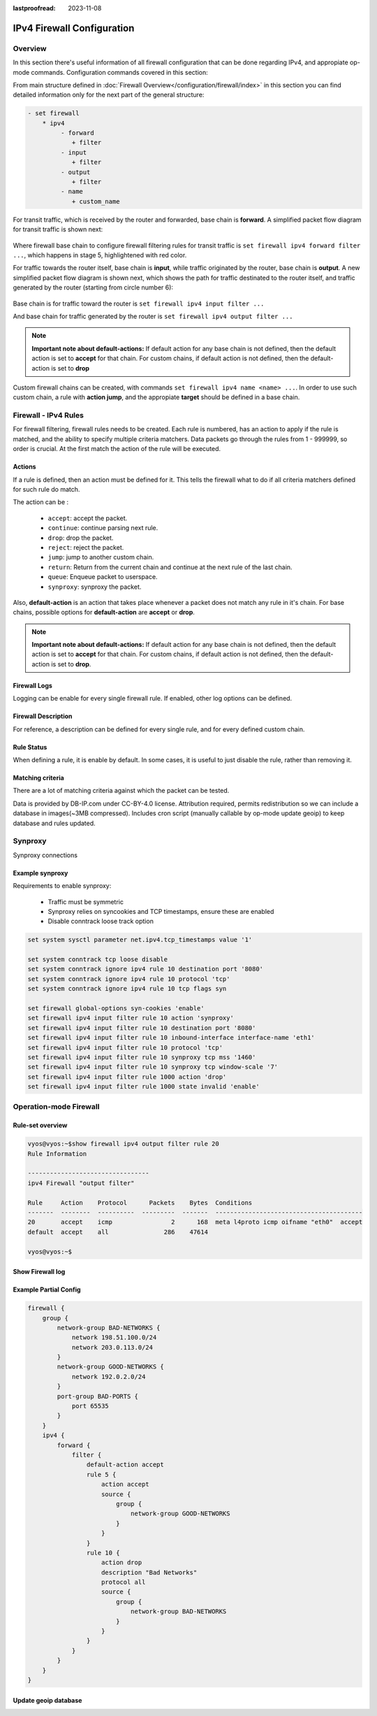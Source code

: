 :lastproofread: 2023-11-08

.. _firewall-ipv4-configuration:

###########################
IPv4 Firewall Configuration
###########################

********
Overview
********

In this section there's useful information of all firewall configuration that
can be done regarding IPv4, and appropiate op-mode commands.
Configuration commands covered in this section:

.. cfgcmd:: set firewall ipv4 ...

From main structure defined in :doc:`Firewall Overview</configuration/firewall/index>`
in this section you can find detailed information only for the next part
of the general structure:

.. code-block:: none

   - set firewall
       * ipv4
            - forward
               + filter
            - input
               + filter
            - output
               + filter
            - name
               + custom_name

For transit traffic, which is received by the router and forwarded, base chain
is **forward**. A simplified packet flow diagram for transit traffic is shown
next:

.. figure:: /_static/images/firewall-fwd-packet-flow.png

Where firewall base chain to configure firewall filtering rules for transit
traffic is ``set firewall ipv4 forward filter ...``, which happens in stage 5,
highlightened with red color.

For traffic towards the router itself, base chain is **input**, while traffic
originated by the router, base chain is **output**.
A new simplified packet flow diagram is shown next, which shows the path
for traffic destinated to the router itself, and traffic generated by the
router (starting from circle number 6):

.. figure:: /_static/images/firewall-input-packet-flow.png

Base chain is for traffic toward the router is ``set firewall ipv4 input
filter ...``

And base chain for traffic generated by the router is ``set firewall ipv4
output filter ...``

.. note:: **Important note about default-actions:**
   If default action for any base chain is not defined, then the default
   action is set to **accept** for that chain. For custom chains, if default
   action is not defined, then the default-action is set to **drop**

Custom firewall chains can be created, with commands
``set firewall ipv4 name <name> ...``. In order to use
such custom chain, a rule with **action jump**, and the appropiate **target**
should be defined in a base chain.

*********************
Firewall - IPv4 Rules
*********************

For firewall filtering, firewall rules needs to be created. Each rule is
numbered, has an action to apply if the rule is matched, and the ability
to specify multiple criteria matchers. Data packets go through the rules
from 1 - 999999, so order is crucial. At the first match the action of the
rule will be executed.

Actions
=======

If a rule is defined, then an action must be defined for it. This tells the
firewall what to do if all criteria matchers defined for such rule do match.

The action can be :

   * ``accept``: accept the packet.

   * ``continue``: continue parsing next rule.

   * ``drop``: drop the packet.

   * ``reject``: reject the packet.

   * ``jump``: jump to another custom chain.

   * ``return``: Return from the current chain and continue at the next rule
     of the last chain.

   * ``queue``: Enqueue packet to userspace.

   * ``synproxy``: synproxy the packet.

.. cfgcmd:: set firewall ipv4 forward filter rule <1-999999> action
   [accept | continue | drop | jump | queue | reject | return | synproxy]
.. cfgcmd:: set firewall ipv4 input filter rule <1-999999> action
   [accept | continue | drop | jump | queue | reject | return | synproxy]
.. cfgcmd:: set firewall ipv4 output filter rule <1-999999> action
   [accept | continue | drop | jump | queue | reject | return]
.. cfgcmd:: set firewall ipv4 name <name> rule <1-999999> action
   [accept | continue | drop | jump | queue | reject | return]

   This required setting defines the action of the current rule. If action is
   set to jump, then jump-target is also needed.

.. cfgcmd:: set firewall ipv4 forward filter rule <1-999999>
   jump-target <text>
.. cfgcmd:: set firewall ipv4 input filter rule <1-999999>
   jump-target <text>
.. cfgcmd:: set firewall ipv4 output filter rule <1-999999>
   jump-target <text>
.. cfgcmd:: set firewall ipv4 name <name> rule <1-999999>
   jump-target <text>

   To be used only when action is set to ``jump``. Use this command to specify
   jump target.

.. cfgcmd:: set firewall ipv4 forward filter rule <1-999999>
   queue <0-65535>
.. cfgcmd:: set firewall ipv4 input filter rule <1-999999>
   queue <0-65535>
.. cfgcmd:: set firewall ipv4 output filter rule <1-999999>
   queue <0-65535>
.. cfgcmd:: set firewall ipv4 name <name> rule <1-999999>
   queue <0-65535>

   To be used only when action is set to ``queue``. Use this command to specify
   queue target to use. Queue range is also supported.

.. cfgcmd:: set firewall ipv4 forward filter rule <1-999999>
   queue-options bypass
.. cfgcmd:: set firewall ipv4 input filter rule <1-999999>
   queue-options bypass
.. cfgcmd:: set firewall ipv4 output filter rule <1-999999>
   queue-options bypass
.. cfgcmd:: set firewall ipv4 name <name> rule <1-999999>
   queue-options bypass

   To be used only when action is set to ``queue``. Use this command to let
   packet go through firewall when no userspace software is connected to the
   queue.

.. cfgcmd:: set firewall ipv4 forward filter rule <1-999999>
   queue-options fanout
.. cfgcmd:: set firewall ipv4 input filter rule <1-999999>
   queue-options fanout
.. cfgcmd:: set firewall ipv4 output filter rule <1-999999>
   queue-options fanout
.. cfgcmd:: set firewall ipv4 name <name> rule <1-999999>
   queue-options fanout

   To be used only when action is set to ``queue``. Use this command to
   distribute packets between several queues.

Also, **default-action** is an action that takes place whenever a packet does
not match any rule in it's chain. For base chains, possible options for
**default-action** are **accept** or **drop**. 

.. cfgcmd:: set firewall ipv4 forward filter default-action
   [accept | drop]
.. cfgcmd:: set firewall ipv4 input filter default-action
   [accept | drop]
.. cfgcmd:: set firewall ipv4 output filter default-action
   [accept | drop]
.. cfgcmd:: set firewall ipv4 name <name> default-action
   [accept | drop | jump | queue | reject | return]

   This set the default action of the rule-set if no rule matched a packet
   criteria. If default-action is set to ``jump``, then
   ``default-jump-target`` is also needed. Note that for base chains, default
   action can only be set to ``accept`` or ``drop``, while on custom chain,
   more actions are available.

.. cfgcmd:: set firewall ipv4 name <name> default-jump-target <text>

   To be used only when ``defult-action`` is set to ``jump``. Use this
   command to specify jump target for default rule.

.. note:: **Important note about default-actions:**
   If default action for any base chain is not defined, then the default
   action is set to **accept** for that chain. For custom chains, if default
   action is not defined, then the default-action is set to **drop**.

Firewall Logs
=============

Logging can be enable for every single firewall rule. If enabled, other
log options can be defined. 

.. cfgcmd:: set firewall ipv4 forward filter rule <1-999999> log
.. cfgcmd:: set firewall ipv4 input filter rule <1-999999> log
.. cfgcmd:: set firewall ipv4 output filter rule <1-999999> log
.. cfgcmd:: set firewall ipv4 name <name> rule <1-999999> log

   Enable logging for the matched packet. If this configuration command is not
   present, then log is not enabled.

.. cfgcmd:: set firewall ipv4 forward filter enable-default-log
.. cfgcmd:: set firewall ipv4 input filter enable-default-log
.. cfgcmd:: set firewall ipv4 output filter enable-default-log
.. cfgcmd:: set firewall ipv4 name <name> enable-default-log

   Use this command to enable the logging of the default action on
   the specified chain.

.. cfgcmd:: set firewall ipv4 forward filter rule <1-999999>
   log-options level [emerg | alert | crit | err | warn | notice
   | info | debug]
.. cfgcmd:: set firewall ipv4 input filter rule <1-999999>
   log-options level [emerg | alert | crit | err | warn | notice
   | info | debug]
.. cfgcmd:: set firewall ipv4 output filter rule <1-999999>
   log-options level [emerg | alert | crit | err | warn | notice
   | info | debug]
.. cfgcmd:: set firewall ipv4 name <name> rule <1-999999>
   log-options level [emerg | alert | crit | err | warn | notice
   | info | debug]

   Define log-level. Only applicable if rule log is enable.

.. cfgcmd:: set firewall ipv4 forward filter rule <1-999999>
   log-options group <0-65535>
.. cfgcmd:: set firewall ipv4 input filter rule <1-999999>
   log-options group <0-65535>
.. cfgcmd:: set firewall ipv4 output filter rule <1-999999>
   log-options group <0-65535>
.. cfgcmd:: set firewall ipv4 name <name> rule <1-999999>
   log-options group <0-65535>

   Define log group to send message to. Only applicable if rule log is enable.

.. cfgcmd:: set firewall ipv4 forward filter rule <1-999999>
   log-options snapshot-length <0-9000>
.. cfgcmd:: set firewall ipv4 input filter rule <1-999999>
   log-options snapshot-length <0-9000>
.. cfgcmd:: set firewall ipv4 output filter rule <1-999999>
   log-options snapshot-length <0-9000>
.. cfgcmd:: set firewall ipv4 name <name> rule <1-999999>
   log-options snapshot-length <0-9000>

   Define length of packet payload to include in netlink message. Only
   applicable if rule log is enable and log group is defined.

.. cfgcmd:: set firewall ipv4 forward filter rule <1-999999>
   log-options queue-threshold <0-65535>
.. cfgcmd:: set firewall ipv4 input filter rule <1-999999>
   log-options queue-threshold <0-65535>
.. cfgcmd:: set firewall ipv4 output filter rule <1-999999>
   log-options queue-threshold <0-65535>
.. cfgcmd:: set firewall ipv4 name <name> rule <1-999999>
   log-options queue-threshold <0-65535>

   Define number of packets to queue inside the kernel before sending them to
   userspace. Only applicable if rule log is enable and log group is defined.

Firewall Description
====================

For reference, a description can be defined for every single rule, and for
every defined custom chain.

.. cfgcmd:: set firewall ipv4 name <name> description <text>

   Provide a rule-set description to a custom firewall chain.

.. cfgcmd:: set firewall ipv4 forward filter rule <1-999999>
   description <text>
.. cfgcmd:: set firewall ipv4 input filter rule <1-999999>
   description <text>
.. cfgcmd:: set firewall ipv4 output filter rule <1-999999>
   description <text>
.. cfgcmd:: set firewall ipv4 name <name> rule <1-999999> description <text>

   Provide a description for each rule.

Rule Status
===========

When defining a rule, it is enable by default. In some cases, it is useful to
just disable the rule, rather than removing it.

.. cfgcmd:: set firewall ipv4 forward filter rule <1-999999> disable
.. cfgcmd:: set firewall ipv4 input filter rule <1-999999> disable
.. cfgcmd:: set firewall ipv4 output filter rule <1-999999> disable
.. cfgcmd:: set firewall ipv4 name <name> rule <1-999999> disable

   Command for disabling a rule but keep it in the configuration.

Matching criteria
=================

There are a lot of matching criteria against which the packet can be tested.

.. cfgcmd:: set firewall ipv4 forward filter rule <1-999999>
   connection-status nat [destination | source]
.. cfgcmd:: set firewall ipv4 input filter rule <1-999999>
   connection-status nat [destination | source]
.. cfgcmd:: set firewall ipv4 output filter rule <1-999999>
   connection-status nat [destination | source]
.. cfgcmd:: set firewall ipv4 name <name> rule <1-999999>
   connection-status nat [destination | source]

   Match criteria based on nat connection status.

.. cfgcmd:: set firewall ipv4 forward filter rule <1-999999>
   connection-mark <1-2147483647>
.. cfgcmd:: set firewall ipv4 input filter rule <1-999999>
   connection-mark <1-2147483647>
.. cfgcmd:: set firewall ipv4 output filter rule <1-999999>
   connection-mark <1-2147483647>
.. cfgcmd:: set firewall ipv4 name <name> rule <1-999999>
   connection-mark <1-2147483647>

   Match criteria based on connection mark.

.. cfgcmd:: set firewall ipv4 forward filter rule <1-999999>
   source address [address | addressrange | CIDR]
.. cfgcmd:: set firewall ipv4 input filter rule <1-999999>
   source address [address | addressrange | CIDR]
.. cfgcmd:: set firewall ipv4 output filter rule <1-999999>
   source address [address | addressrange | CIDR]
.. cfgcmd:: set firewall ipv4 name <name> rule <1-999999>
   source address [address | addressrange | CIDR]

.. cfgcmd:: set firewall ipv4 forward filter rule <1-999999>
   destination address [address | addressrange | CIDR]
.. cfgcmd:: set firewall ipv4 input filter rule <1-999999>
   destination address [address | addressrange | CIDR]
.. cfgcmd:: set firewall ipv4 output filter rule <1-999999>
   destination address [address | addressrange | CIDR]
.. cfgcmd:: set firewall ipv4 name <name> rule <1-999999>
   destination address [address | addressrange | CIDR]

   Match criteria based on source and/or destination address. This is similar
   to the network groups part, but here you are able to negate the matching
   addresses.

   .. code-block:: none

      set firewall ipv4 name FOO rule 50 source address 192.0.2.10-192.0.2.11
      # with a '!' the rule match everything except the specified subnet
      set firewall ipv4 input filter FOO rule 51 source address !203.0.113.0/24

.. cfgcmd:: set firewall ipv4 forward filter rule <1-999999>
   source address-mask [address]
.. cfgcmd:: set firewall ipv4 input filter rule <1-999999>
   source address-mask [address]
.. cfgcmd:: set firewall ipv4 output filter rule <1-999999>
   source address-mask [address]
.. cfgcmd:: set firewall ipv4 name <name> rule <1-999999>
   source address-mask [address]

.. cfgcmd:: set firewall ipv4 forward filter rule <1-999999>
   destination address-mask [address]
.. cfgcmd:: set firewall ipv4 input filter rule <1-999999>
   destination address-mask [address]
.. cfgcmd:: set firewall ipv4 output filter rule <1-999999>
   destination address-mask [address]
.. cfgcmd:: set firewall ipv4 name <name> rule <1-999999>
   destination address-mask [address]

   An arbitrary netmask can be applied to mask addresses to only match against
   a specific portion.
   
   This functions for both individual addresses and address groups.

   .. code-block:: none

      # Match any IPv4 address with `11` as the 2nd octet and `13` as the forth octet
      set firewall ipv4 name FOO rule 100 destination address 0.11.0.13
      set firewall ipv4 name FOO rule 100 destination address-mask 0.255.0.255

.. cfgcmd:: set firewall ipv4 forward filter rule <1-999999>
   source fqdn <fqdn>
.. cfgcmd:: set firewall ipv4 input filter rule <1-999999>
   source fqdn <fqdn>
.. cfgcmd:: set firewall ipv4 output filter rule <1-999999>
   source fqdn <fqdn>
.. cfgcmd:: set firewall ipv4 name <name> rule <1-999999>
   source fqdn <fqdn>
.. cfgcmd:: set firewall ipv4 forward filter rule <1-999999>
   destination fqdn <fqdn>
.. cfgcmd:: set firewall ipv4 input filter rule <1-999999>
   destination fqdn <fqdn>
.. cfgcmd:: set firewall ipv4 output filter rule <1-999999>
   destination fqdn <fqdn>
.. cfgcmd:: set firewall ipv4 name <name> rule <1-999999>
   destination fqdn <fqdn>

   Specify a Fully Qualified Domain Name as source/destination matcher. Ensure
   router is able to resolve such dns query.

.. cfgcmd:: set firewall ipv4 forward filter rule <1-999999>
   source geoip country-code <country>
.. cfgcmd:: set firewall ipv4 input filter rule <1-999999>
   source geoip country-code <country>
.. cfgcmd:: set firewall ipv4 output filter rule <1-999999>
   source geoip country-code <country>
.. cfgcmd:: set firewall ipv4 name <name> rule <1-999999>
   source geoip country-code <country>

.. cfgcmd:: set firewall ipv4 forward filter rule <1-999999>
   destination geoip country-code <country>
.. cfgcmd:: set firewall ipv4 input filter rule <1-999999>
   destination geoip country-code <country>
.. cfgcmd:: set firewall ipv4 output filter rule <1-999999>
   destination geoip country-code <country>
.. cfgcmd:: set firewall ipv4 name <name> rule <1-999999>
   destination geoip country-code <country>

.. cfgcmd:: set firewall ipv4 forward filter rule <1-999999>
   source geoip inverse-match
.. cfgcmd:: set firewall ipv4 input filter rule <1-999999>
   source geoip inverse-match
.. cfgcmd:: set firewall ipv4 output filter rule <1-999999>
   source geoip inverse-match
.. cfgcmd:: set firewall ipv4 name <name> rule <1-999999>
   source geoip inverse-match

.. cfgcmd:: set firewall ipv4 forward filter rule <1-999999>
   destination geoip inverse-match
.. cfgcmd:: set firewall ipv4 input filter rule <1-999999>
   destination geoip inverse-match
.. cfgcmd:: set firewall ipv4 output filter rule <1-999999>
   destination geoip inverse-match
.. cfgcmd:: set firewall ipv4 name <name> rule <1-999999>
   destination geoip inverse-match

   Match IP addresses based on its geolocation. More info: `geoip matching
   <https://wiki.nftables.org/wiki-nftables/index.php/GeoIP_matching>`_.
   Use inverse-match to match anything except the given country-codes.

Data is provided by DB-IP.com under CC-BY-4.0 license. Attribution required,
permits redistribution so we can include a database in images(~3MB
compressed). Includes cron script (manually callable by op-mode update
geoip) to keep database and rules updated.


.. cfgcmd:: set firewall ipv4 forward filter rule <1-999999>
   source mac-address <mac-address>
.. cfgcmd:: set firewall ipv4 input filter rule <1-999999>
   source mac-address <mac-address>
.. cfgcmd:: set firewall ipv4 output filter rule <1-999999>
   source mac-address <mac-address>
.. cfgcmd:: set firewall ipv4 name <name> rule <1-999999>
   source mac-address <mac-address>

   Only in the source criteria, you can specify a mac-address.

   .. code-block:: none

      set firewall ipv4 input filter rule 100 source mac-address 00:53:00:11:22:33
      set firewall ipv4 input filter rule 101 source mac-address !00:53:00:aa:12:34


.. cfgcmd:: set firewall ipv4 forward filter rule <1-999999>
   source port [1-65535 | portname | start-end]
.. cfgcmd:: set firewall ipv4 input filter rule <1-999999>
   source port [1-65535 | portname | start-end]
.. cfgcmd:: set firewall ipv4 output filter rule <1-999999>
   source port [1-65535 | portname | start-end]
.. cfgcmd:: set firewall ipv4 name <name> rule <1-999999>
   source port [1-65535 | portname | start-end]

.. cfgcmd:: set firewall ipv4 forward filter rule <1-999999>
   destination port [1-65535 | portname | start-end]
.. cfgcmd:: set firewall ipv4 input filter rule <1-999999>
   destination port [1-65535 | portname | start-end]
.. cfgcmd:: set firewall ipv4 output filter rule <1-999999>
   destination port [1-65535 | portname | start-end]
.. cfgcmd:: set firewall ipv4 name <name> rule <1-999999>
   destination port [1-65535 | portname | start-end]

   A port can be set with a port number or a name which is here
   defined: ``/etc/services``.

   .. code-block:: none

      set firewall ipv4 forward filter rule 10 source port '22'
      set firewall ipv4 forward filter rule 11 source port '!http'
      set firewall ipv4 forward filter rule 12 source port 'https'

   Multiple source ports can be specified as a comma-separated list.
   The whole list can also be "negated" using ``!``. For example:

.. cfgcmd:: set firewall ipv4 forward filter rule <1-999999>
   source group address-group <name | !name>
.. cfgcmd:: set firewall ipv4 input filter rule <1-999999>
   source group address-group <name | !name>
.. cfgcmd:: set firewall ipv4 output filter rule <1-999999>
   source group address-group <name | !name>
.. cfgcmd:: set firewall ipv4 name <name> rule <1-999999>
   source group address-group <name | !name>

.. cfgcmd:: set firewall ipv4 forward filter rule <1-999999>
   destination group address-group <name | !name>
.. cfgcmd:: set firewall ipv4 input filter rule <1-999999>
   destination group address-group <name | !name>
.. cfgcmd:: set firewall ipv4 output filter rule <1-999999>
   destination group address-group <name | !name>
.. cfgcmd:: set firewall ipv4 name <name> rule <1-999999>
   destination group address-group <name | !name>

   Use a specific address-group. Prepend character ``!`` for inverted matching
   criteria.

.. cfgcmd:: set firewall ipv4 forward filter rule <1-999999>
   source group network-group <name | !name>
.. cfgcmd:: set firewall ipv4 input filter rule <1-999999>
   source group network-group <name | !name>
.. cfgcmd:: set firewall ipv4 output filter rule <1-999999>
   source group network-group <name | !name>
.. cfgcmd:: set firewall ipv4 name <name> rule <1-999999>
   source group network-group <name | !name>

.. cfgcmd:: set firewall ipv4 forward filter rule <1-999999>
   destination group network-group <name | !name>
.. cfgcmd:: set firewall ipv4 input filter rule <1-999999>
   destination group network-group <name | !name>
.. cfgcmd:: set firewall ipv4 output filter rule <1-999999>
   destination group network-group <name | !name>
.. cfgcmd:: set firewall ipv4 name <name> rule <1-999999>
   destination group network-group <name | !name>

   Use a specific network-group. Prepend character ``!`` for inverted matching
   criteria.

.. cfgcmd:: set firewall ipv4 forward filter rule <1-999999>
   source group port-group <name | !name>
.. cfgcmd:: set firewall ipv4 input filter rule <1-999999>
   source group port-group <name | !name>
.. cfgcmd:: set firewall ipv4 output filter rule <1-999999>
   source group port-group <name | !name>
.. cfgcmd:: set firewall ipv4 name <name> rule <1-999999>
   source group port-group <name | !name>

.. cfgcmd:: set firewall ipv4 forward filter rule <1-999999>
   destination group port-group <name | !name>
.. cfgcmd:: set firewall ipv4 input filter rule <1-999999>
   destination group port-group <name | !name>
.. cfgcmd:: set firewall ipv4 output filter rule <1-999999>
   destination group port-group <name | !name>
.. cfgcmd:: set firewall ipv4 name <name> rule <1-999999>
   destination group port-group <name | !name>

   Use a specific port-group. Prepend character ``!`` for inverted matching
   criteria.

.. cfgcmd:: set firewall ipv4 forward filter rule <1-999999>
   source group domain-group <name | !name>
.. cfgcmd:: set firewall ipv4 input filter rule <1-999999>
   source group domain-group <name | !name>
.. cfgcmd:: set firewall ipv4 output filter rule <1-999999>
   source group domain-group <name | !name>
.. cfgcmd:: set firewall ipv4 name <name> rule <1-999999>
   source group domain-group <name | !name>

.. cfgcmd:: set firewall ipv4 forward filter rule <1-999999>
   destination group domain-group <name | !name>
.. cfgcmd:: set firewall ipv4 input filter rule <1-999999>
   destination group domain-group <name | !name>
.. cfgcmd:: set firewall ipv4 output filter rule <1-999999>
   destination group domain-group <name | !name>
.. cfgcmd:: set firewall ipv4 name <name> rule <1-999999>
   destination group domain-group <name | !name>

   Use a specific domain-group. Prepend character ``!`` for inverted matching
   criteria.

.. cfgcmd:: set firewall ipv4 forward filter rule <1-999999>
   source group mac-group <name | !name>
.. cfgcmd:: set firewall ipv4 input filter rule <1-999999>
   source group mac-group <name | !name>
.. cfgcmd:: set firewall ipv4 output filter rule <1-999999>
   source group mac-group <name | !name>
.. cfgcmd:: set firewall ipv4 name <name> rule <1-999999>
   source group mac-group <name | !name>

.. cfgcmd:: set firewall ipv4 forward filter rule <1-999999>
   destination group mac-group <name | !name>
.. cfgcmd:: set firewall ipv4 input filter rule <1-999999>
   destination group mac-group <name | !name>
.. cfgcmd:: set firewall ipv4 output filter rule <1-999999>
   destination group mac-group <name | !name>
.. cfgcmd:: set firewall ipv4 name <name> rule <1-999999>
   destination group mac-group <name | !name>

   Use a specific mac-group. Prepend character ``!`` for inverted matching
   criteria.

.. cfgcmd:: set firewall ipv4 forward filter rule <1-999999>
   dscp [0-63 | start-end]
.. cfgcmd:: set firewall ipv4 input filter rule <1-999999>
   dscp [0-63 | start-end]
.. cfgcmd:: set firewall ipv4 output filter rule <1-999999>
   dscp [0-63 | start-end]
.. cfgcmd:: set firewall ipv4 name <name> rule <1-999999>
   dscp [0-63 | start-end]

.. cfgcmd:: set firewall ipv4 forward filter rule <1-999999>
   dscp-exclude [0-63 | start-end]
.. cfgcmd:: set firewall ipv4 input filter rule <1-999999>
   dscp-exclude [0-63 | start-end]
.. cfgcmd:: set firewall ipv4 output filter rule <1-999999>
   dscp-exclude [0-63 | start-end]
.. cfgcmd:: set firewall ipv4 name <name> rule <1-999999>
   dscp-exclude [0-63 | start-end]

   Match based on dscp value.

.. cfgcmd:: set firewall ipv4 forward filter rule <1-999999>
   fragment [match-frag | match-non-frag]
.. cfgcmd:: set firewall ipv4 input filter rule <1-999999>
   fragment [match-frag | match-non-frag]
.. cfgcmd:: set firewall ipv4 output filter rule <1-999999>
   fragment [match-frag | match-non-frag]
.. cfgcmd:: set firewall ipv4 name <name> rule <1-999999>
   fragment [match-frag | match-non-frag]

   Match based on fragment criteria.

.. cfgcmd:: set firewall ipv4 forward filter rule <1-999999>
   icmp [code | type] <0-255>
.. cfgcmd:: set firewall ipv4 input filter rule <1-999999>
   icmp [code | type] <0-255>
.. cfgcmd:: set firewall ipv4 output filter rule <1-999999>
   icmp [code | type] <0-255>
.. cfgcmd:: set firewall ipv4 name <name> rule <1-999999>
   icmp [code | type] <0-255>

   Match based on icmp code and type.

.. cfgcmd:: set firewall ipv4 forward filter rule <1-999999>
   icmp type-name <text>
.. cfgcmd:: set firewall ipv4 input filter rule <1-999999>
   icmp type-name <text>
.. cfgcmd:: set firewall ipv4 output filter rule <1-999999>
   icmp type-name <text>
.. cfgcmd:: set firewall ipv4 name <name> rule <1-999999>
   icmp type-name <text>

   Match based on icmp type-name criteria. Use tab for information
   about what **type-name** criteria are supported.

.. cfgcmd:: set firewall ipv4 forward filter rule <1-999999>
   inbound-interface name <iface>
.. cfgcmd:: set firewall ipv4 input filter rule <1-999999>
   inbound-interface name <iface>
.. cfgcmd:: set firewall ipv4 name <name> rule <1-999999>
   inbound-interface name <iface>

   Match based on inbound interface. Wilcard ``*`` can be used.
   For example: ``eth2*``. Prepending character ``!`` for inverted matching
   criteria is also supportd. For example ``!eth2``

.. cfgcmd:: set firewall ipv4 forward filter rule <1-999999>
   inbound-interface group <iface_group>
.. cfgcmd:: set firewall ipv4 input filter rule <1-999999>
   inbound-interface group <iface_group>
.. cfgcmd:: set firewall ipv4 name <name> rule <1-999999>
   inbound-interface group <iface_group>

   Match based on inbound interface group. Prepending character ``!`` for
   inverted matching criteria is also supportd. For example ``!IFACE_GROUP``

.. cfgcmd:: set firewall ipv4 forward filter rule <1-999999>
   outbound-interface name <iface>
.. cfgcmd:: set firewall ipv4 output filter rule <1-999999>
   outbound-interface name <iface>
.. cfgcmd:: set firewall ipv4 name <name> rule <1-999999>
   outbound-interface name <iface>

   Match based on outbound interface. Wilcard ``*`` can be used.
   For example: ``eth2*``. Prepending character ``!`` for inverted matching
   criteria is also supportd. For example ``!eth2``

.. cfgcmd:: set firewall ipv4 forward filter rule <1-999999>
   outbound-interface group <iface_group>
.. cfgcmd:: set firewall ipv4 output filter rule <1-999999>
   outbound-interface group <iface_group>
.. cfgcmd:: set firewall ipv4 name <name> rule <1-999999>
   outbound-interface group <iface_group>

   Match based on outbound interface group. Prepending character ``!`` for
   inverted matching criteria is also supportd. For example ``!IFACE_GROUP``

.. cfgcmd:: set firewall ipv4 forward filter rule <1-999999>
   ipsec [match-ipsec | match-none]
.. cfgcmd:: set firewall ipv4 input filter rule <1-999999>
   ipsec [match-ipsec | match-none]
.. cfgcmd:: set firewall ipv4 output filter rule <1-999999>
   ipsec [match-ipsec | match-none]
.. cfgcmd:: set firewall ipv4 name <name> rule <1-999999>
   ipsec [match-ipsec | match-none]

   Match based on ipsec criteria.

.. cfgcmd:: set firewall ipv4 forward filter rule <1-999999>
   limit burst <0-4294967295>
.. cfgcmd:: set firewall ipv4 input filter rule <1-999999>
   limit burst <0-4294967295>
.. cfgcmd:: set firewall ipv4 output filter rule <1-999999>
   limit burst <0-4294967295>
.. cfgcmd:: set firewall ipv4 name <name> rule <1-999999>
   limit burst <0-4294967295>

   Match based on the maximum number of packets to allow in excess of rate.

.. cfgcmd:: set firewall ipv4 forward filter rule <1-999999>
   limit rate <text>
.. cfgcmd:: set firewall ipv4 input filter rule <1-999999>
   limit rate <text>
.. cfgcmd:: set firewall ipv4 output filter rule <1-999999>
   limit rate <text>
.. cfgcmd:: set firewall ipv4 name <name> rule <1-999999>
   limit rate <text>

   Match based on the maximum average rate, specified as **integer/unit**.
   For example **5/minutes**

.. cfgcmd:: set firewall ipv4 forward filter rule <1-999999>
   packet-length <text>
.. cfgcmd:: set firewall ipv4 input filter rule <1-999999>
   packet-length <text>
.. cfgcmd:: set firewall ipv4 output filter rule <1-999999>
   packet-length <text>
.. cfgcmd:: set firewall ipv4 name <name> rule <1-999999>
   packet-length <text>

.. cfgcmd:: set firewall ipv4 forward filter rule <1-999999>
   packet-length-exclude <text>
.. cfgcmd:: set firewall ipv4 input filter rule <1-999999>
   packet-length-exclude <text>
.. cfgcmd:: set firewall ipv4 output filter rule <1-999999>
   packet-length-exclude <text>
.. cfgcmd:: set firewall ipv4 name <name> rule <1-999999>
   packet-length-exclude <text>

   Match based on packet length criteria. Multiple values from 1 to 65535
   and ranges are supported.

.. cfgcmd:: set firewall ipv4 forward filter rule <1-999999>
   packet-type [broadcast | host | multicast | other]
.. cfgcmd:: set firewall ipv4 input filter rule <1-999999>
   packet-type [broadcast | host | multicast | other]
.. cfgcmd:: set firewall ipv4 output filter rule <1-999999>
   packet-type [broadcast | host | multicast | other]
.. cfgcmd:: set firewall ipv4 name <name> rule <1-999999>
   packet-type [broadcast | host | multicast | other]

   Match based on packet type criteria.

.. cfgcmd:: set firewall ipv4 forward filter rule <1-999999>
   protocol [<text> | <0-255> | all | tcp_udp]
.. cfgcmd:: set firewall ipv4 input filter rule <1-999999>
   protocol [<text> | <0-255> | all | tcp_udp]
.. cfgcmd:: set firewall ipv4 output filter rule <1-999999>
   protocol [<text> | <0-255> | all | tcp_udp]
.. cfgcmd:: set firewall ipv4 name <name> rule <1-999999>
   protocol [<text> | <0-255> | all | tcp_udp]

   Match a protocol criteria. A protocol number or a name which is here
   defined: ``/etc/protocols``.
   Special names are ``all`` for all protocols and ``tcp_udp`` for tcp and udp
   based packets. The ``!`` negate the selected protocol.

   .. code-block:: none

      set firewall ipv4 forward fitler rule 10 protocol tcp_udp
      set firewall ipv4 forward fitler rule 11 protocol !tcp_udp

.. cfgcmd:: set firewall ipv4 forward filter rule <1-999999>
   recent count <1-255>
.. cfgcmd:: set firewall ipv4 input filter rule <1-999999>
   recent count <1-255>
.. cfgcmd:: set firewall ipv4 output filter rule <1-999999>
   recent count <1-255>
.. cfgcmd:: set firewall ipv4 name <name> rule <1-999999>
   recent count <1-255>

.. cfgcmd:: set firewall ipv4 forward filter rule <1-999999>
   recent time [second | minute | hour]
.. cfgcmd:: set firewall ipv4 input filter rule <1-999999>
   recent time [second | minute | hour]
.. cfgcmd:: set firewall ipv4 output filter rule <1-999999>
   recent time [second | minute | hour]
.. cfgcmd:: set firewall ipv4 name <name> rule <1-999999>
   recent time [second | minute | hour]

   Match bases on recently seen sources.

.. cfgcmd:: set firewall ipv4 forward filter rule <1-999999>
   tcp flags [not] <text>
.. cfgcmd:: set firewall ipv4 input filter rule <1-999999>
   tcp flags [not] <text>
.. cfgcmd:: set firewall ipv4 output filter rule <1-999999>
   tcp flags [not] <text>
.. cfgcmd:: set firewall ipv4 name <name> rule <1-999999>
   tcp flags [not] <text>

   Allowed values fpr TCP flags: ``ack``, ``cwr``, ``ecn``, ``fin``, ``psh``,
   ``rst``, ``syn`` and ``urg``. Multiple values are supported, and for
   inverted selection use ``not``, as shown in the example.

   .. code-block:: none

      set firewall ipv4 input filter rule 10 tcp flags 'ack'
      set firewall ipv4 input filter rule 12 tcp flags 'syn'
      set firewall ipv4 input filter rule 13 tcp flags not 'fin'

.. cfgcmd:: set firewall ipv4 forward filter rule <1-999999>
   state [established | invalid | new | related] [enable | disable]
.. cfgcmd:: set firewall ipv4 input filter rule <1-999999>
   state [established | invalid | new | related] [enable | disable]
.. cfgcmd:: set firewall ipv4 output filter rule <1-999999>
   state [established | invalid | new | related] [enable | disable]
.. cfgcmd:: set firewall ipv4 name <name> rule <1-999999>
   state [established | invalid | new | related] [enable | disable]

   Match against the state of a packet.

.. cfgcmd:: set firewall ipv4 forward filter rule <1-999999>
   time startdate <text>
.. cfgcmd:: set firewall ipv4 input filter rule <1-999999>
   time startdate <text>
.. cfgcmd:: set firewall ipv4 output filter rule <1-999999>
   time startdate <text>
.. cfgcmd:: set firewall ipv4 name <name> rule <1-999999>
   time startdate <text>
.. cfgcmd:: set firewall ipv4 forward filter rule <1-999999>
   time starttime <text>
.. cfgcmd:: set firewall ipv4 input filter rule <1-999999>
   time starttime <text>
.. cfgcmd:: set firewall ipv4 output filter rule <1-999999>
   time starttime <text>
.. cfgcmd:: set firewall ipv4 name <name> rule <1-999999>
   time starttime <text>
.. cfgcmd:: set firewall ipv4 forward filter rule <1-999999>
   time stopdate <text>
.. cfgcmd:: set firewall ipv4 input filter rule <1-999999>
   time stopdate <text>
.. cfgcmd:: set firewall ipv4 output filter rule <1-999999>
   time stopdate <text>
.. cfgcmd:: set firewall ipv4 name <name> rule <1-999999>
   time stopdate <text>
.. cfgcmd:: set firewall ipv4 forward filter rule <1-999999>
   time stoptime <text>
.. cfgcmd:: set firewall ipv4 input filter rule <1-999999>
   time stoptime <text>
.. cfgcmd:: set firewall ipv4 output filter rule <1-999999>
   time stoptime <text>
.. cfgcmd:: set firewall ipv4 name <name> rule <1-999999>
   time stoptime <text>
.. cfgcmd:: set firewall ipv4 forward filter rule <1-999999>
   time weekdays <text>
.. cfgcmd:: set firewall ipv4 input filter rule <1-999999>
   time weekdays <text>
.. cfgcmd:: set firewall ipv4 output filter rule <1-999999>
   time weekdays <text>
.. cfgcmd:: set firewall ipv4 name <name> rule <1-999999>
   time weekdays <text>

   Time to match the defined rule.

.. cfgcmd:: set firewall ipv4 forward filter rule <1-999999>
   ttl <eq | gt | lt> <0-255>
.. cfgcmd:: set firewall ipv4 input filter rule <1-999999>
   ttl <eq | gt | lt> <0-255>
.. cfgcmd:: set firewall ipv4 output filter rule <1-999999>
   ttl <eq | gt | lt> <0-255>
.. cfgcmd:: set firewall ipv4 name <name> rule <1-999999>
   ttl <eq | gt | lt> <0-255>

   Match time to live parameter, where 'eq' stands for 'equal'; 'gt' stands for
   'greater than', and 'lt' stands for 'less than'.

.. cfgcmd:: set firewall ipv4 forward filter rule <1-999999>
   recent count <1-255>
.. cfgcmd:: set firewall ipv4 input filter rule <1-999999>
   recent count <1-255>
.. cfgcmd:: set firewall ipv4 output filter rule <1-999999>
   recent count <1-255>
.. cfgcmd:: set firewall ipv4 name <name> rule <1-999999>
   recent count <1-255>

.. cfgcmd:: set firewall ipv4 forward filter rule <1-999999>
   recent time <second | minute | hour>
.. cfgcmd:: set firewall ipv4 input filter rule <1-999999>
   recent time <second | minute | hour>
.. cfgcmd:: set firewall ipv4 output filter rule <1-999999>
   recent time <second | minute | hour>
.. cfgcmd:: set firewall ipv4 name <name> rule <1-999999>
   recent time <second | minute | hour>

   Match when 'count' amount of connections are seen within 'time'. These
   matching criteria can be used to block brute-force attempts.

.. cfgcmd:: set firewall ipv4 forward filter rule <1-999999>
   conntrack-helper <module>
.. cfgcmd:: set firewall ipv4 input filter rule <1-999999>
   conntrack-helper <module>
.. cfgcmd:: set firewall ipv4 output filter rule <1-999999>
   conntrack-helper <module>
.. cfgcmd:: set firewall ipv4 name <name> rule <1-999999>
   conntrack-helper <module>

   Match based on connection tracking protocol helper module to secure use of 
   that helper module. See below for possible completions `<module>`. 

   .. code-block:: none

      Possible completions:
          ftp                  Related traffic from FTP helper
          h323                 Related traffic from H.323 helper
          pptp                 Related traffic from PPTP helper
          nfs                  Related traffic from NFS helper
          sip                  Related traffic from SIP helper
          tftp                 Related traffic from TFTP helper
          sqlnet               Related traffic from SQLNet helper


********
Synproxy
********
Synproxy connections

.. cfgcmd:: set firewall ipv4 [input | forward] filter rule <1-999999> action synproxy
.. cfgcmd:: set firewall ipv4 [input | forward] filter rule <1-999999> protocol tcp
.. cfgcmd:: set firewall ipv4 [input | forward] filter rule <1-999999> synproxy tcp mss <501-65535>

    Set TCP-MSS (maximum segment size) for the connection

.. cfgcmd:: set firewall ipv4 [input | forward] filter rule <1-999999> synproxy tcp window-scale <1-14>

    Set the window scale factor for TCP window scaling

Example synproxy
================
Requirements to enable synproxy:

  * Traffic must be symmetric
  * Synproxy relies on syncookies and TCP timestamps, ensure these are enabled
  * Disable conntrack loose track option

.. code-block:: none

  set system sysctl parameter net.ipv4.tcp_timestamps value '1'

  set system conntrack tcp loose disable
  set system conntrack ignore ipv4 rule 10 destination port '8080'
  set system conntrack ignore ipv4 rule 10 protocol 'tcp'
  set system conntrack ignore ipv4 rule 10 tcp flags syn

  set firewall global-options syn-cookies 'enable'
  set firewall ipv4 input filter rule 10 action 'synproxy'
  set firewall ipv4 input filter rule 10 destination port '8080'
  set firewall ipv4 input filter rule 10 inbound-interface interface-name 'eth1'
  set firewall ipv4 input filter rule 10 protocol 'tcp'
  set firewall ipv4 input filter rule 10 synproxy tcp mss '1460'
  set firewall ipv4 input filter rule 10 synproxy tcp window-scale '7'
  set firewall ipv4 input filter rule 1000 action 'drop'
  set firewall ipv4 input filter rule 1000 state invalid 'enable'


***********************
Operation-mode Firewall
***********************

Rule-set overview
=================

.. opcmd:: show firewall

   This will show you a basic firewall overview, for all ruleset, and not
   only for ipv4

   .. code-block:: none

      vyos@vyos:~$ show firewall
      Rulesets Information

      ---------------------------------
      ipv4 Firewall "forward filter"

      Rule     Action    Protocol      Packets    Bytes  Conditions
      -------  --------  ----------  ---------  -------  -----------------------------
      20       accept    all                 0        0  ip saddr @N_TRUSTEDv4  accept
      21       jump      all                 0        0  jump NAME_AUX
      default  accept    all                 0        0

      ---------------------------------
      ipv4 Firewall "input filter"

      Rule     Action    Protocol      Packets    Bytes  Conditions
      -------  --------  ----------  ---------  -------  -------------------------
      10       accept    all               156    14377  iifname != @I_LAN  accept
      default  accept    all                 0        0

      ---------------------------------
      ipv4 Firewall "name AUX"

        Rule  Action    Protocol      Packets    Bytes  Conditions
      ------  --------  ----------  ---------  -------  --------------------------------------------
          10  accept    icmp                0        0  meta l4proto icmp  accept
          20  accept    udp                 0        0  meta l4proto udp ip saddr @A_SERVERS  accept
          30  drop      all                 0        0  ip saddr != @A_SERVERS iifname "eth2"

      ---------------------------------
      ipv4 Firewall "output filter"

      Rule     Action    Protocol      Packets    Bytes  Conditions
      -------  --------  ----------  ---------  -------  ----------------------------------------
      10       reject    all                 0        0  oifname @I_LAN
      20       accept    icmp                2      168  meta l4proto icmp oifname "eth0"  accept
      default  accept    all                72     9258

      ---------------------------------
      ipv6 Firewall "input filter"

      Rule     Action    Protocol      Packets    Bytes  Conditions
      -------  --------  ----------  ---------  -------  -------------------------------
      10       accept    all                 0        0  ip6 saddr @N6_TRUSTEDv6  accept
      default  accept    all                 2      112

      vyos@vyos:~$ 

.. opcmd:: show firewall summary

   This will show you a summary of rule-sets and groups

   .. code-block:: none

      vyos@vyos:~$ show firewall summary 
      Ruleset Summary

      IPv6 Ruleset:

      Ruleset Hook    Ruleset Priority      Description
      --------------  --------------------  -------------------------
      forward         filter
      input           filter
      ipv6_name       IPV6-VyOS_MANAGEMENT
      ipv6_name       IPV6-WAN_IN           PUBLIC_INTERNET

      IPv4 Ruleset:

      Ruleset Hook    Ruleset Priority    Description
      --------------  ------------------  -------------------------
      forward         filter
      input           filter
      name            VyOS_MANAGEMENT
      name            WAN_IN              PUBLIC_INTERNET

      Firewall Groups

      Name                     Type                References               Members
      -----------------------  ------------------  -----------------------  ----------------
      PBX                      address_group       WAN_IN-100               198.51.100.77
      SERVERS                  address_group       WAN_IN-110               192.0.2.10
                                                   WAN_IN-111               192.0.2.11
                                                   WAN_IN-112               192.0.2.12
                                                   WAN_IN-120
                                                   WAN_IN-121
                                                   WAN_IN-122
      SUPPORT                  address_group       VyOS_MANAGEMENT-20       192.168.1.2
                                                   WAN_IN-20
      PHONE_VPN_SERVERS        address_group       WAN_IN-160               10.6.32.2
      PINGABLE_ADRESSES        address_group       WAN_IN-170               192.168.5.2
                                                   WAN_IN-171
      PBX                      ipv6_address_group  IPV6-WAN_IN-100          2001:db8::1
      SERVERS                  ipv6_address_group  IPV6-WAN_IN-110          2001:db8::2
                                                   IPV6-WAN_IN-111          2001:db8::3
                                                   IPV6-WAN_IN-112          2001:db8::4
                                                   IPV6-WAN_IN-120
                                                   IPV6-WAN_IN-121
                                                   IPV6-WAN_IN-122
      SUPPORT                  ipv6_address_group  IPV6-VyOS_MANAGEMENT-20  2001:db8::5
                                                   IPV6-WAN_IN-20


.. opcmd:: show firewall ipv4 [forward | input | output] filter

.. opcmd:: show firewall ipv4 name <name>

   This command will give an overview of a single rule-set.

   .. code-block:: none

      vyos@vyos:~$ show firewall ipv4 input filter 
      Ruleset Information

      ---------------------------------
      IPv4 Firewall "input filter"

      Rule     Action    Protocol      Packets    Bytes  Conditions
      -------  --------  ----------  ---------  -------  -----------------------------------------
      5        jump      all                 0        0  iifname "eth2"  jump NAME_VyOS_MANAGEMENT
      default  accept    all

.. opcmd:: show firewall ipv4 [forward | input | output]
   filter rule <1-999999>
.. opcmd:: show firewall ipv4 name <name> rule <1-999999>

   This command will give an overview of a rule in a single rule-set, plus
   information for default action.

.. code-block:: none

      vyos@vyos:~$show firewall ipv4 output filter rule 20
      Rule Information

      ---------------------------------
      ipv4 Firewall "output filter"

      Rule     Action    Protocol      Packets    Bytes  Conditions
      -------  --------  ----------  ---------  -------  ----------------------------------------
      20       accept    icmp                2      168  meta l4proto icmp oifname "eth0"  accept
      default  accept    all               286    47614

      vyos@vyos:~$


.. opcmd:: show firewall statistics

   This will show you a statistic of all rule-sets since the last boot.

Show Firewall log
=================

.. opcmd:: show log firewall
.. opcmd:: show log firewall ipv4
.. opcmd:: show log firewall ipv4 [forward | input | output | name]
.. opcmd:: show log firewall ipv4 [forward | input | output] filter
.. opcmd:: show log firewall ipv4 name <name>
.. opcmd:: show log firewall ipv4 [forward | input | output] filter rule <rule>
.. opcmd:: show log firewall ipv4 name <name> rule <rule>

   Show the logs of all firewall; show all ipv4 firewall logs; show all logs
   for particular hook; show all logs for particular hook and priority; show all logs
   for particular custom chain; show logs for specific Rule-Set.

Example Partial Config
======================

.. code-block:: none

  firewall {
      group {
          network-group BAD-NETWORKS {
              network 198.51.100.0/24
              network 203.0.113.0/24
          }
          network-group GOOD-NETWORKS {
              network 192.0.2.0/24
          }
          port-group BAD-PORTS {
              port 65535
          }
      }
      ipv4 {
          forward {
              filter {
                  default-action accept
                  rule 5 {
                      action accept
                      source {
                          group {
                              network-group GOOD-NETWORKS
                          }
                      }
                  }
                  rule 10 {
                      action drop
                      description "Bad Networks"
                      protocol all
                      source {
                          group {
                              network-group BAD-NETWORKS
                          }
                      }
                  }
              }
          }
      }
  }

Update geoip database
=====================

.. opcmd:: update geoip

   Command used to update GeoIP database and firewall sets.

